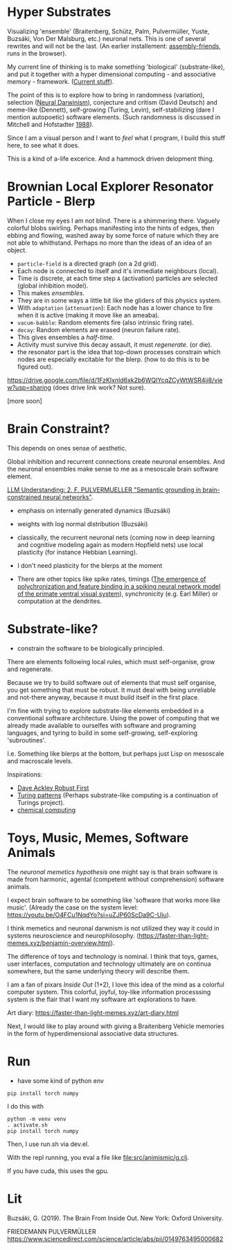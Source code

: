 * Hyper Substrates

Visualizing 'ensemble' (Braitenberg, Schütz, Palm, Pulvermüller, Yuste, Buzsáki, Von Der Malsburg, etc.) neuronal nets.
This is one of several rewrites and will not be the last.
(An earlier installement: [[https://vehicles.faster-than-light-memes.xyz/art/p/assembly-friends/4][assembly-friends]], runs in the browser).

My current line of thinking is to make something 'biological' (substrate-like), and put it together
with a hyper dimensional computing - and associative memory - framework. ([[https://faster-than-light-memes.xyz/high-dimensional-computing-with-sparse-vectors.html][Current stuff]]).

The point of this is to explore how to bring in randomness (variation), selection ([[https://en.wikipedia.org/wiki/Neural_Darwinism][Neural Darwinism]]), conjecture and critism (David Deutsch)
and meme-like (Dennett), self-growing (Turing, Levin), self-stabilizing (dare I mention autopoetic) software elements.
(Such randomness is discussed in Mitchell and Hofstadter [[https://en.wikipedia.org/wiki/Copycat_(software)][1988]]).

Since I am a visual person and I want to /feel/ what I program, I build this stuff here, to see what it does.

This is a kind of a-life excerice. And a hammock driven delopment thing.

* Brownian Local Explorer Resonator Particle - Blerp

When I close my eyes I am not blind. There is a shimmering there. Vaguely colorful blobs swirling. Perhaps manifesting
into the hints of edges, then ebbing and flowing, washed away by some force of nature which they are not able to whithstand.
Perhaps no more than the ideas of an idea of an object.


- =particle-field= is a directed graph (on a 2d grid).
- Each node is connected to itself and it's immediate neighbours (local).
- Time is discrete, at each time step =A= (activation) particles are selected (global inhibition model).
- This makes /ensembles/.
- They are in some ways a little bit like the gliders of this physics system.
- With =adaptation= (=attenuation=): Each node has a lower chance to fire when it is active
  (making it move like an ameaba).
- =vacum-babble=: Random elements fire (also intrinsic firing rate).
- =decay=: Random elements are erased (neuron failure rate).
- This gives ensembles a /half-time/.
- Activity must survive this decay assault, it must /regenerate/. (or die).
- the resonator part is the idea that top-down processes constrain which nodes are especially excitable for the blerp.
  (how to do this is to be figured out).

#+CAPTION: Just some blerps coming from a locally connected graph and some randomness
https://drive.google.com/file/d/1FzKIxnld6xk2b6WQIYcqZCyWtWSR4ii8/view?usp=sharing
(does drive link work? Not sure).

[more soon]

* Brain Constraint?

This depends on ones sense of aesthetic.

Global inhibition and recurrent connections create neuronal ensembles.
And the neuronal ensembles make sense to me as a mesoscale brain software element.

[[https://youtu.be/MIkyfEWAflY?si=89oe5Te35pHelEBz][LLM Understanding: 2. F. PULVERMUELLER "Semantic grounding in brain-constrained neural networks"]].


- emphasis on internally generated dynamics (Buzsáki)
- weights with log normal distribution (Buzsáki)

- classically, the recurrent neuronal nets
  (coming now in deep learning and cognitive modeling again as modern Hopfield nets)
  use local plasticity (for instance Hebbian Learning).
- I don't need plasticity for the blerps at the moment

- There are other topics like spike rates,
  timings ([[https://pubmed.ncbi.nlm.nih.gov/29863378/][The emergence of polychronization and feature binding in a spiking neural network model of the primate ventral visual system]]),
  synchronicity (e.g. Earl Miller) or computation at the dendrites.


* Substrate-like?

- constrain the software to be biologically principled.

There are elements following local rules, which must self-organise, grow and regenerate.

Because we try to build software out of elements that must self organise, you get something
that must be robust. It must deal with being unreliable and not-there anyway, because it must
build itself in the first place.

I'm fine with trying to explore substrate-like elements embedded in a conventional software architecture.
Using the power of computing that we already made available to ourselfes with software and programing languages,
and tyring to build in some self-growing, self-exploring 'subroutines'.

I.e. Something like blerps at the bottom, but perhaps just Lisp on mesoscale and macroscale levels.

Inspirations:

- [[https://youtu.be/7hwO8Q_TyCA?si=OFF73KkKeWt9TQQt][Dave Ackley Robust First]]
- [[https://en.wikipedia.org/wiki/Turing_pattern][Turing patterns]]
  (Perhaps substrate-like computing is a continuation of Turings project).
- [[https://youtu.be/S7582jc5Hnk?si=h-6YArnxwqPi_dPH][chemical computing]]


* Toys, Music, Memes, Software Animals

The /neuronal memetics hypothesis/ one might say is that brain software is made from harmonic, agental (competent without comprehension) software animals.

I expect brain software to be something like 'software that works more like music'.
(Already the case on the system level: https://youtu.be/O4FCu1NqdYo?si=uZJP60ScDa9C-Uju).

I think memetics and neuronal darwnism is not utilized they way it could in systems neuroscience and neurophilosophy.
(https://faster-than-light-memes.xyz/benjamin-overview.html).

The difference of toys and technology is nominal. I think that toys, games, user interfaces, computation and technology ultimately are on continua somewhere,
but the same underlying theory will describe them.

I am a fan of pixars /Inside Out/ (1+2), I love this idea of the mind as a colorful computer system.
This colorful, joyful, toy-like information processsing system is the flair that I want my software art explorations to have.

Art diary: https://faster-than-light-memes.xyz/art-diary.html

Next, I would like to play around with giving a Braitenberg Vehicle memories in the form of hyperdimensional associative data structures.

* Run

- have some kind of python env

#+begin_src
pip install torch numpy
#+end_src

I do this with

#+begin_src
  python -m venv venv
  . activate.sh
  pip install torch numpy
#+end_src

Then, I use run.sh via dev.el.

With the repl running, you eval a file like file:src/animismic/g.clj.

If you have cuda, this uses the gpu.

* Lit

Buzsáki, G. (2019). The Brain From Inside Out. New York: Oxford University.

FRIEDEMANN PULVERMÜLLER
https://www.sciencedirect.com/science/article/abs/pii/0149763495000682

